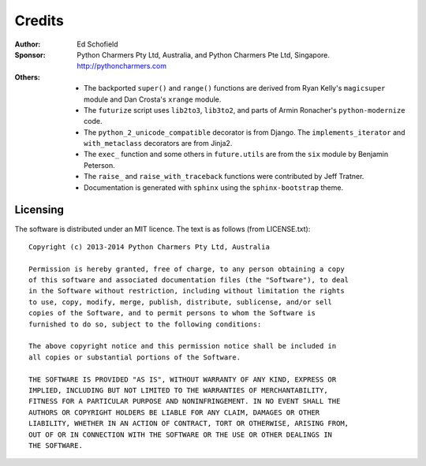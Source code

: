 Credits
=======

:Author:  Ed Schofield
:Sponsor: Python Charmers Pty Ltd, Australia, and Python Charmers Pte
          Ltd, Singapore. http://pythoncharmers.com
:Others:  - The backported ``super()`` and ``range()`` functions are
            derived from Ryan Kelly's ``magicsuper`` module and Dan
            Crosta's ``xrange`` module.
          - The ``futurize`` script uses ``lib2to3``, ``lib3to2``, and
            parts of Armin Ronacher's ``python-modernize`` code.
          - The ``python_2_unicode_compatible`` decorator is from
            Django. The ``implements_iterator`` and ``with_metaclass``
            decorators are from Jinja2.
          - The ``exec_`` function and some others in ``future.utils``
            are from the ``six`` module by Benjamin Peterson.
          - The ``raise_`` and ``raise_with_traceback`` functions were
            contributed by Jeff Tratner.
          - Documentation is generated with ``sphinx`` using the
            ``sphinx-bootstrap`` theme.

.. _licence:

Licensing
---------
The software is distributed under an MIT licence. The text is as follows
(from LICENSE.txt)::

    Copyright (c) 2013-2014 Python Charmers Pty Ltd, Australia
    
    Permission is hereby granted, free of charge, to any person obtaining a copy
    of this software and associated documentation files (the "Software"), to deal
    in the Software without restriction, including without limitation the rights
    to use, copy, modify, merge, publish, distribute, sublicense, and/or sell
    copies of the Software, and to permit persons to whom the Software is
    furnished to do so, subject to the following conditions:
    
    The above copyright notice and this permission notice shall be included in
    all copies or substantial portions of the Software.
    
    THE SOFTWARE IS PROVIDED "AS IS", WITHOUT WARRANTY OF ANY KIND, EXPRESS OR
    IMPLIED, INCLUDING BUT NOT LIMITED TO THE WARRANTIES OF MERCHANTABILITY,
    FITNESS FOR A PARTICULAR PURPOSE AND NONINFRINGEMENT. IN NO EVENT SHALL THE
    AUTHORS OR COPYRIGHT HOLDERS BE LIABLE FOR ANY CLAIM, DAMAGES OR OTHER
    LIABILITY, WHETHER IN AN ACTION OF CONTRACT, TORT OR OTHERWISE, ARISING FROM,
    OUT OF OR IN CONNECTION WITH THE SOFTWARE OR THE USE OR OTHER DEALINGS IN
    THE SOFTWARE.

